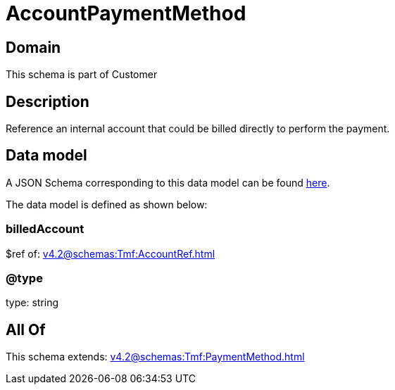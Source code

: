 = AccountPaymentMethod

[#domain]
== Domain

This schema is part of Customer

[#description]
== Description

Reference an internal account that could be billed directly to perform the payment.


[#data_model]
== Data model

A JSON Schema corresponding to this data model can be found https://tmforum.org[here].

The data model is defined as shown below:


=== billedAccount
$ref of: xref:v4.2@schemas:Tmf:AccountRef.adoc[]


=== @type
type: string


[#all_of]
== All Of

This schema extends: xref:v4.2@schemas:Tmf:PaymentMethod.adoc[]
